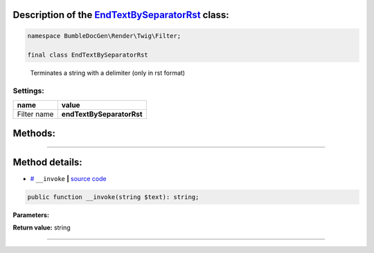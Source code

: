 .. raw:: html

 <embed> <a href="/docs/readme.rst">BumbleDocGen</a> <b>/</b> <a href="/docs/1.about/index.rst">About documentation generator</a> <b>/</b> <a href="/docs/1.about/map/index.rst">BumbleDocGen class map</a> <b>/</b> EndTextBySeparatorRst</embed>


Description of the `EndTextBySeparatorRst </BumbleDocGen/Render/Twig/Filter/EndTextBySeparatorRst.php>`_ class:
-----------------------






.. code-block:: php

    namespace BumbleDocGen\Render\Twig\Filter;

    final class EndTextBySeparatorRst


..

        Terminates a string with a delimiter \(only in rst format\)




Settings:
=======================

==============  ================
name            value
==============  ================
Filter name     **endTextBySeparatorRst**
==============  ================





Methods:
-----------------------



.. raw:: html

  <ol>
                <li><a href="#m-invoke">__invoke</a> </li>
        </ol>










--------------------




Method details:
-----------------------



.. _m-invoke:

* `# <m-invoke_>`_  ``__invoke``   **|** `source code </BumbleDocGen/Render/Twig/Filter/EndTextBySeparatorRst.php#L13>`_
.. code-block:: php

        public function __invoke(string $text): string;




**Parameters:**

.. raw:: html

    <table>
    <thead>
    <tr>
        <th>Name</th>
        <th>Type</th>
        <th>Description</th>
    </tr>
    </thead>
    <tbody>
            <tr>
            <td>$text</td>
            <td>string</td>
            <td>Processed text</td>
        </tr>
        </tbody>
    </table>


**Return value:** string

________


